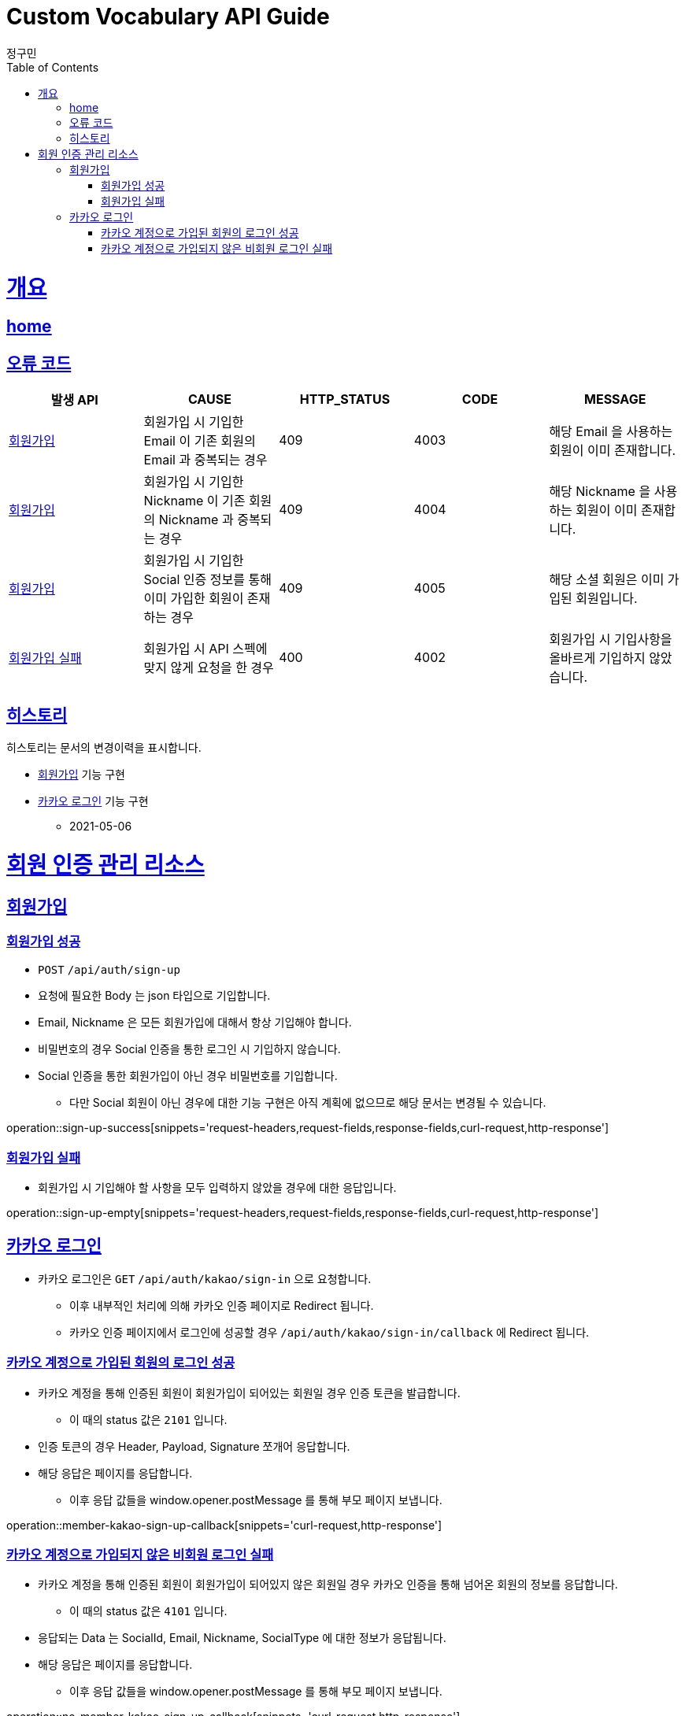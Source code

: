 = Custom Vocabulary API Guide
정구민;
:doctype: book
:icons: font
:source-highlighter: highlightjs
:toc: left
:toclevels: 4
:sectlinks:
:operation-curl-request-title: Example request
:operation-http-response-title: Example response
:docinfo: shared-head

[[overview]]
= 개요
== link:/docs/index.html[home]
== 오류 코드

|===
| 발생 API | CAUSE | HTTP_STATUS |CODE | MESSAGE

| <<resources-sign-up>>
| 회원가입 시 기입한 Email 이 기존 회원의 Email 과 중복되는 경우
| 409
| 4003
| 해당 Email 을 사용하는 회원이 이미 존재합니다.

| <<resources-sign-up>>
| 회원가입 시 기입한 Nickname 이 기존 회원의 Nickname 과 중복되는 경우
| 409
| 4004
| 해당 Nickname 을 사용하는 회원이 이미 존재합니다.

| <<resources-sign-up>>
| 회원가입 시 기입한 Social 인증 정보를 통해 이미 가입한 회원이 존재하는 경우
| 409
| 4005
| 해당 소셜 회원은 이미 가입된 회원입니다.

| <<resources-sign-up-empty>>
| 회원가입 시 API 스펙에 맞지 않게 요청을 한 경우
| 400
| 4002
| 회원가입 시 기입사항을 올바르게 기입하지 않았습니다.


|===

== 히스토리

히스토리는 문서의 변경이력을 표시합니다.

* <<resources-sign-up>> 기능 구현
* <<resources-kakao-sign-in>> 기능 구현
** 2021-05-06

[[resources]]
= 회원 인증 관리 리소스

[[resources-sign-up]]
== 회원가입

[[resources-sign-up-success]]
=== 회원가입 성공

* `POST` `/api/auth/sign-up`
* 요청에 필요한 Body 는 json 타입으로 기입합니다.
* Email, Nickname 은 모든 회원가입에 대해서 항상 기입해야 합니다.
* 비밀번호의 경우 Social 인증을 통한 로그인 시 기입하지 않습니다.
* Social 인증을 통한 회원가입이 아닌 경우 비밀번호를 기입합니다.
** 다만 Social 회원이 아닌 경우에 대한 기능 구현은 아직 계획에 없으므로 해당 문서는 변경될 수 있습니다.

operation::sign-up-success[snippets='request-headers,request-fields,response-fields,curl-request,http-response']

[[resources-sign-up-empty]]
=== 회원가입 실패

* 회원가입 시 기입해야 할 사항을 모두 입력하지 않았을 경우에 대한 응답입니다.

operation::sign-up-empty[snippets='request-headers,request-fields,response-fields,curl-request,http-response']

[[resources-kakao-sign-in]]
== 카카오 로그인

* 카카오 로그인은 `GET` `/api/auth/kakao/sign-in` 으로 요청합니다.
** 이후 내부적인 처리에 의해 카카오 인증 페이지로 Redirect 됩니다.
** 카카오 인증 페이지에서 로그인에 성공할 경우 `/api/auth/kakao/sign-in/callback` 에 Redirect 됩니다.

[[resources-member-kakao-sign-up-callback]]
=== 카카오 계정으로 가입된 회원의 로그인 성공

* 카카오 계정을 통해 인증된 회원이 회원가입이 되어있는 회원일 경우 인증 토큰을 발급합니다.
    ** 이 때의 status 값은 `2101` 입니다.
* 인증 토큰의 경우 Header, Payload, Signature 쪼개어 응답합니다.
* 해당 응답은 페이지를 응답합니다.
** 이후 응답 값들을 window.opener.postMessage 를 통해 부모 페이지 보냅니다.

operation::member-kakao-sign-up-callback[snippets='curl-request,http-response']

[[resources-no-member-kakao-sign-up-callbcak]]
=== 카카오 계정으로 가입되지 않은 비회원 로그인 실패

* 카카오 계정을 통해 인증된 회원이 회원가입이 되어있지 않은 회원일 경우 카카오 인증을 통해 넘어온 회원의 정보를 응답합니다.
** 이 때의 status 값은 `4101` 입니다.
* 응답되는 Data 는 SocialId, Email, Nickname, SocialType 에 대한 정보가 응답됩니다.
* 해당 응답은 페이지를 응답합니다.
** 이후 응답 값들을 window.opener.postMessage 를 통해 부모 페이지 보냅니다.

operation::no-member-kakao-sign-up-callback[snippets='curl-request,http-response']
